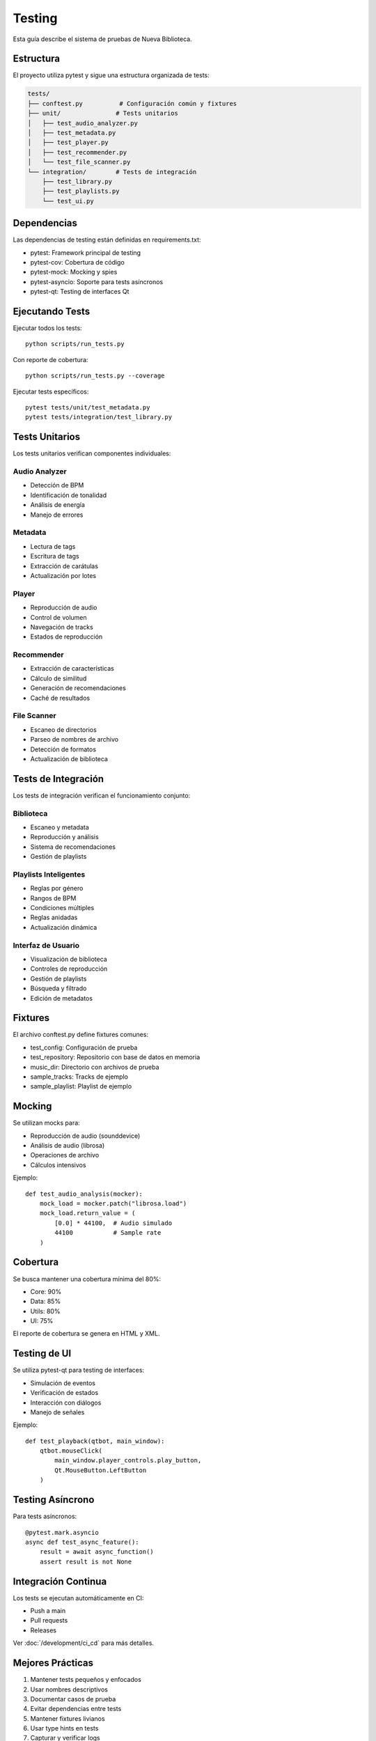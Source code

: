 Testing
=======

Esta guía describe el sistema de pruebas de Nueva Biblioteca.

Estructura
---------

El proyecto utiliza pytest y sigue una estructura organizada de tests:

.. code-block:: text

    tests/
    ├── conftest.py          # Configuración común y fixtures
    ├── unit/               # Tests unitarios
    │   ├── test_audio_analyzer.py
    │   ├── test_metadata.py
    │   ├── test_player.py
    │   ├── test_recommender.py
    │   └── test_file_scanner.py
    └── integration/        # Tests de integración
        ├── test_library.py
        ├── test_playlists.py
        └── test_ui.py

Dependencias
-----------

Las dependencias de testing están definidas en requirements.txt:

- pytest: Framework principal de testing
- pytest-cov: Cobertura de código
- pytest-mock: Mocking y spies
- pytest-asyncio: Soporte para tests asíncronos
- pytest-qt: Testing de interfaces Qt

Ejecutando Tests
--------------

Ejecutar todos los tests::

    python scripts/run_tests.py

Con reporte de cobertura::

    python scripts/run_tests.py --coverage

Ejecutar tests específicos::

    pytest tests/unit/test_metadata.py
    pytest tests/integration/test_library.py

Tests Unitarios
-------------

Los tests unitarios verifican componentes individuales:

Audio Analyzer
~~~~~~~~~~~~

- Detección de BPM
- Identificación de tonalidad
- Análisis de energía
- Manejo de errores

Metadata
~~~~~~~

- Lectura de tags
- Escritura de tags
- Extracción de carátulas
- Actualización por lotes

Player
~~~~~

- Reproducción de audio
- Control de volumen
- Navegación de tracks
- Estados de reproducción

Recommender
~~~~~~~~~

- Extracción de características
- Cálculo de similitud
- Generación de recomendaciones
- Caché de resultados

File Scanner
~~~~~~~~~~

- Escaneo de directorios
- Parseo de nombres de archivo
- Detección de formatos
- Actualización de biblioteca

Tests de Integración
------------------

Los tests de integración verifican el funcionamiento conjunto:

Biblioteca
~~~~~~~~

- Escaneo y metadata
- Reproducción y análisis
- Sistema de recomendaciones
- Gestión de playlists

Playlists Inteligentes
~~~~~~~~~~~~~~~~~~~

- Reglas por género
- Rangos de BPM
- Condiciones múltiples
- Reglas anidadas
- Actualización dinámica

Interfaz de Usuario
~~~~~~~~~~~~~~~~

- Visualización de biblioteca
- Controles de reproducción
- Gestión de playlists
- Búsqueda y filtrado
- Edición de metadatos

Fixtures
-------

El archivo conftest.py define fixtures comunes:

- test_config: Configuración de prueba
- test_repository: Repositorio con base de datos en memoria
- music_dir: Directorio con archivos de prueba
- sample_tracks: Tracks de ejemplo
- sample_playlist: Playlist de ejemplo

Mocking
------

Se utilizan mocks para:

- Reproducción de audio (sounddevice)
- Análisis de audio (librosa)
- Operaciones de archivo
- Cálculos intensivos

Ejemplo::

    def test_audio_analysis(mocker):
        mock_load = mocker.patch("librosa.load")
        mock_load.return_value = (
            [0.0] * 44100,  # Audio simulado
            44100           # Sample rate
        )

Cobertura
--------

Se busca mantener una cobertura mínima del 80%:

- Core: 90%
- Data: 85%
- Utils: 80%
- UI: 75%

El reporte de cobertura se genera en HTML y XML.

Testing de UI
-----------

Se utiliza pytest-qt para testing de interfaces:

- Simulación de eventos
- Verificación de estados
- Interacción con diálogos
- Manejo de señales

Ejemplo::

    def test_playback(qtbot, main_window):
        qtbot.mouseClick(
            main_window.player_controls.play_button,
            Qt.MouseButton.LeftButton
        )

Testing Asíncrono
---------------

Para tests asíncronos::

    @pytest.mark.asyncio
    async def test_async_feature():
        result = await async_function()
        assert result is not None

Integración Continua
------------------

Los tests se ejecutan automáticamente en CI:

- Push a main
- Pull requests
- Releases

Ver :doc:`/development/ci_cd` para más detalles.

Mejores Prácticas
---------------

1. Mantener tests pequeños y enfocados
2. Usar nombres descriptivos
3. Documentar casos de prueba
4. Evitar dependencias entre tests
5. Mantener fixtures livianos
6. Usar type hints en tests
7. Capturar y verificar logs
8. Limpiar recursos en teardown
